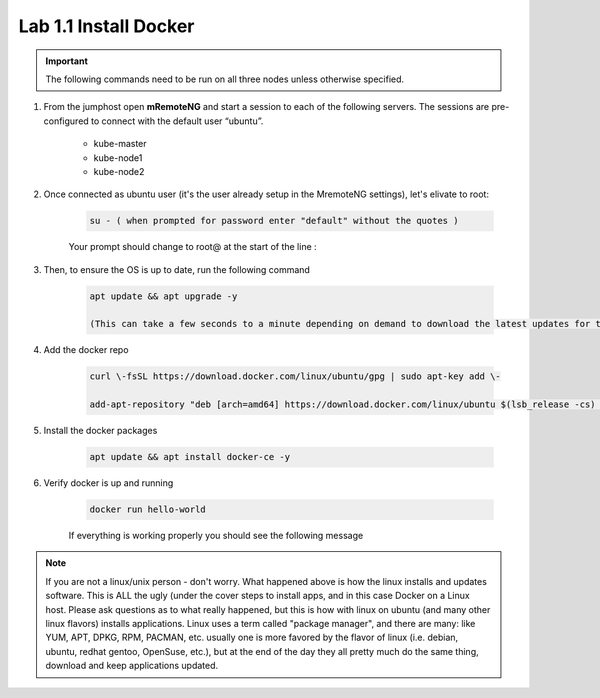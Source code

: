 Lab 1.1 Install Docker
======================

.. important:: The following commands need to be run on all three nodes unless otherwise specified.

#. From the jumphost open **mRemoteNG** and start a session to each of the following servers. The sessions are pre-configured to connect with the default user “ubuntu”.

    - kube-master
    - kube-node1
    - kube-node2

    .. image:: images/MremoteNG-1.png
        :align: center

#. Once connected as ubuntu user (it's the user already setup in the MremoteNG settings), let's elivate to root:

    .. code-block:: console

        su - ( when prompted for password enter "default" without the quotes )

    Your prompt should change to root@ at the start of the line :

    .. image:: images/rootuser.png
        :align: center

#. Then, to ensure the OS is up to date, run the following command

    .. code-block:: console

        apt update && apt upgrade -y

        (This can take a few seconds to a minute depending on demand to download the latest updates for the OS)

#. Add the docker repo

    .. code-block:: console

        curl \-fsSL https://download.docker.com/linux/ubuntu/gpg | sudo apt-key add \-

        add-apt-repository "deb [arch=amd64] https://download.docker.com/linux/ubuntu $(lsb_release -cs) stable"

#. Install the docker packages

    .. code-block:: console

        apt update && apt install docker-ce -y

#. Verify docker is up and running

    .. code-block:: console

        docker run hello-world

    If everything is working properly you should see the following message

    .. image:: images/docker-hello-world-yes.png
        :align: center

.. note:: If you are not a linux/unix person - don't worry.  What happened above is how the linux installs and updates software. This is  ALL the ugly (under the cover steps to install apps, and in this case Docker on a Linux host. Please ask questions as to what really happened, but this is how with linux on ubuntu (and many other linux flavors) installs applications.  Linux uses a term called "package manager", and there are many: like YUM, APT, DPKG, RPM, PACMAN, etc. usually one is more favored by the flavor of linux (i.e. debian, ubuntu, redhat gentoo, OpenSuse, etc.), but at the end of the day they all pretty much do the same thing, download and keep applications updated.

